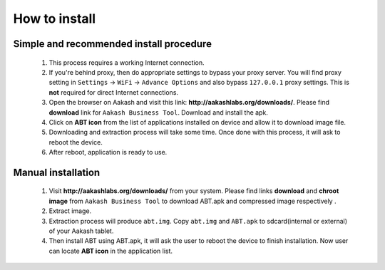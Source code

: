 %%%%%%%%%%
How to install
%%%%%%%%%%
Simple and recommended install procedure
~~~~~~~~~~~~~~~~~~~~~~~~~~~~~~~~~~~~~~~~

  #. This process requires a working Internet connection. 
  #. If you're behind proxy, then do appropriate settings to bypass
     your proxy server. You will find proxy setting in ``Settings`` ->
     ``WiFi`` -> ``Advance Options`` and also bypass ``127.0.0.1`` proxy
     settings.  This is **not** required for direct Internet connections.
  #. Open the browser on Aakash and visit this link:
     **http://aakashlabs.org/downloads/**. Please find **download** link for 
     ``Aakash Business Tool``. Download and install the apk.
  #. Click on **ABT icon** from the list of applications installed on device and allow
     it to download image file.
  #. Downloading and extraction process will take some time. Once done with this
     process, it will ask to reboot the device.
  #. After reboot, application is ready to use.

Manual installation
~~~~~~~~~~~~~~~~~~~
 
  #. Visit **http://aakashlabs.org/downloads/** from your system.
     Please find links **download** and **chroot image** from ``Aakash Business 
     Tool`` to download ABT.apk and compressed image respectively .

  #. Extract image.
       
  #. Extraction process will produce ``abt.img``. Copy
     ``abt.img`` and ``ABT.apk`` to sdcard(internal or external) of your Aakash
     tablet.
     
  #. Then install ABT using ABT.apk, it will ask the user to reboot the device to finish
     installation. Now user can locate **ABT icon** in the application list.
